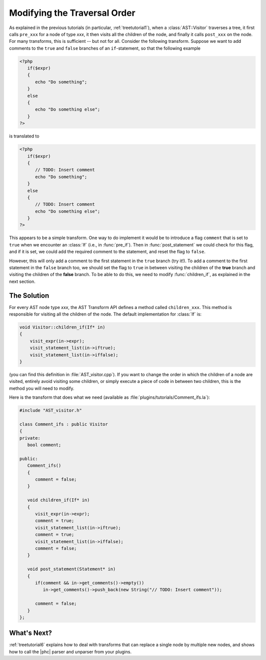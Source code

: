 .. _treetutorial5:

Modifying the Traversal Order
=============================

As explained in the previous tutorials (in particular, :ref:`treetutorial1`), when a
:class:`AST::Visitor` traverses a tree, it first calls ``pre_xxx`` for a node
of type *xxx*, it then visits all the children of the node, and finally it
calls ``post_xxx`` on the node.  For many transforms, this is sufficient
-- but not for all. Consider the following transform. Suppose we want to
add comments to the ``true`` and ``false`` branches of an ``if``-statement, so
that the following example 

.. sourcecode:: php

   <?php
      if($expr)
      {
         echo "Do something";
      }
      else
      {
         echo "Do something else";
      }
   ?>

	
is translated to
		
.. sourcecode:: php

   <?php
      if($expr)
      {
         // TODO: Insert comment
         echo "Do something";
      }
      else
      {
         // TODO: Insert comment
         echo "Do something else";
      }
   ?>


This appears to be a simple transform. One way to do implement it would be
to introduce a flag ``comment`` that is set to ``true`` when we encounter an
:class:`If` (i.e., in :func:`pre_if`). Then in :func:`post_statement` we could
check for this flag, and if it is set, we could add the required comment to the
statement, and reset the flag to ``false``.  

However, this will only add a comment to the first statement in the ``true``
branch (try it!). To add a comment to the first statement in the ``false``
branch too, we should set the flag to ``true`` in between visiting the children
of the **true** branch and visiting the children of the **false** branch. To be
able to do this, we need to modify :func:`children_if`, as explained in the
next section. 


The Solution
------------

For every AST node type *xxx*, the AST Transform API
defines a method called ``children_xxx``. This method is responsible for
visiting all the children of the node. The default implementation for
:class:`If` is: 

.. sourcecode:: c++

   void Visitor::children_if(If* in)
   {  
       visit_expr(in->expr);
       visit_statement_list(in->iftrue);
       visit_statement_list(in->iffalse);
   }


(you can find this definition in :file:`AST_visitor.cpp`). If you want to
change the order in which the children of a node are visited, entirely avoid
visiting some children, or simply execute a piece of code in between two
children, this is the method you will need to modify. 

Here is the transform that does what we need (available as
:file:`plugins/tutorials/Comment_ifs.la`):

.. sourcecode:: c++

   #include "AST_visitor.h"

   class Comment_ifs : public Visitor
   {
   private:
      bool comment;

   public:
      Comment_ifs()
      {
         comment = false; 
      }

      void children_if(If* in)
      {
         visit_expr(in->expr);
         comment = true;
         visit_statement_list(in->iftrue);
         comment = true;
         visit_statement_list(in->iffalse);
         comment = false;
      }

      void post_statement(Statement* in)
      {
         if(comment && in->get_comments()->empty())
            in->get_comments()->push_back(new String("// TODO: Insert comment"));

         comment = false;
      }
   };



What's Next?
------------

:ref:`treetutorial6` explains how to deal with transforms that can
replace a single node by multiple new nodes, and shows how to call the |phc|
parser and unparser from your plugins.
